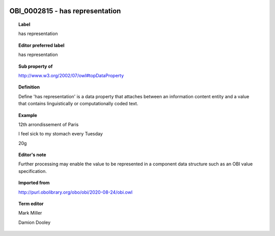
  .. index:: 
     single: OBI_0002815; has representation
     single: has representation; OBI_0002815

OBI_0002815 - has representation
====================================================================================

.. topic:: Label

    has representation

.. topic:: Editor preferred label

    has representation

.. topic:: Sub property of

    http://www.w3.org/2002/07/owl#topDataProperty

.. topic:: Definition

    Define 'has representation' is a data property that attaches between an information content entity and a value that contains linguistically or computationally coded text.

.. topic:: Example

    12th arrondissement of Paris

    I feel sick to my stomach every Tuesday

    20g

.. topic:: Editor's note

    Further processing may enable the value to be represented in a component data structure such as an OBI value specification.

.. topic:: Imported from

    http://purl.obolibrary.org/obo/obi/2020-08-24/obi.owl

.. topic:: Term editor

    Mark Miller

    Damion Dooley

